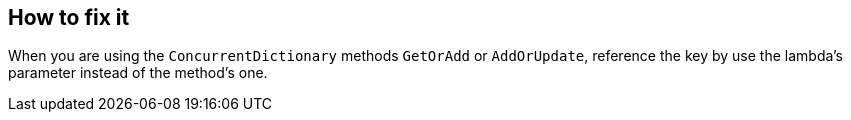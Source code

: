 == How to fix it

When you are using the `ConcurrentDictionary` methods `GetOrAdd` or `AddOrUpdate`, reference the key by use the lambda's parameter instead of the method's one.

